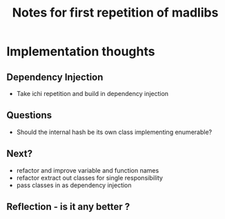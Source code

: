#+TITLE: Notes for first repetition of madlibs

* Implementation thoughts

** Dependency Injection

- Take ichi repetition and build in dependency injection

** Questions

- Should the internal hash be its own class implementing enumerable?

** Next?

- refactor and improve variable and function names
- refactor extract out classes for single responsibility
- pass classes in as dependency injection

** Reflection - is it any better ?
